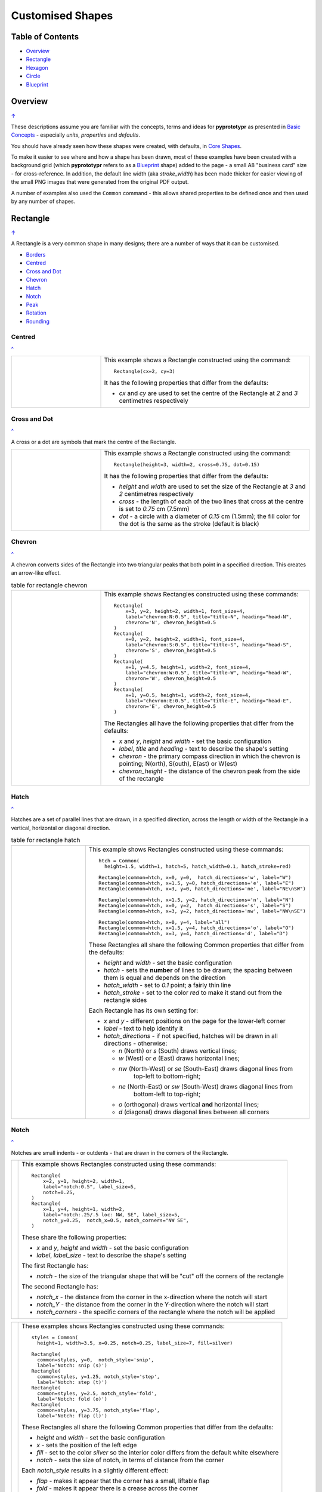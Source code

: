 =================
Customised Shapes
=================

.. |copy| unicode:: U+000A9 .. COPYRIGHT SIGN
   :trim:
.. |deg|  unicode:: U+00B0 .. DEGREE SIGN
   :ltrim:

.. _table-of-contents:

Table of Contents
=================

- `Overview`_
- `Rectangle`_
- `Hexagon`_
- `Circle`_
- `Blueprint`_


Overview
========
`↑ <table-of-contents_>`_

These descriptions assume you are familiar with the concepts, terms and ideas
for **pyprototypr** as presented in `Basic Concepts <basic_concepts.rst>`_ -
especially *units*, *properties* and *defaults*.

You should have already seen how these shapes were created, with defaults,
in `Core Shapes <core_shapes.rst>`_.

To make it easier to see where and how a shape has been drawn, most of these
examples have been created with a background grid (which **pyprototypr**
refers to as a `Blueprint`_ shape) added to the page - a small A8
"business card" size - for cross-reference. In addition, the default line width
(aka *stroke_width*) has been made thicker for easier viewing of the small
PNG images that were generated from the original PDF output.

A number of examples also used the ``Common`` command - this allows shared
properties to be defined once and then used by any number of shapes.

.. _rectIndex:

Rectangle
=========
`↑ <table-of-contents_>`_

A Rectangle is a very common shape in many designs; there are a number of ways
that it can be customised.

- `Borders <rectBorders_>`_
- `Centred <rectCentred_>`_
- `Cross and Dot <rectCross_>`_
- `Chevron <rectChevron_>`_
- `Hatch <rectHatch_>`_
- `Notch <rectNotch_>`_
- `Peak <rectPeak_>`_
- `Rotation <rectRotation_>`_
- `Rounding <rectRounding_>`_

.. _rectCentred:

Centred
-------
`^ <rectangle_>`_

.. |rcn| image:: images/custom/rectangle/centre.png
   :width: 330

.. table::
   :widths: 30,70

   ===== ======
   |rcn| This example shows a Rectangle constructed using the command::

            Rectangle(cx=2, cy=3)

         It has the following properties that differ from the defaults:

         - *cx* and *cy* are used to set the centre of the Rectangle at `2` and `3`
           centimetres respectively
   ===== ======

.. _rectCross:

Cross and Dot
-------------
`^ <rectangle_>`_

A cross or a dot are symbols that mark the centre of the Rectangle.

.. |rdc| image:: images/custom/rectangle/dot_cross.png
   :width: 330

.. table::
   :widths: 30,70

   ===== ======
   |rdc| This example shows a Rectangle constructed using the command::

           Rectangle(height=3, width=2, cross=0.75, dot=0.15)

         It has the following properties that differ from the defaults:

         - *height* and *width* are used to set the size of the Rectangle at `3`
           and `2` centimetres respectively
         - *cross* - the length of each of the two lines that cross at the centre
           is set to `0.75` cm (7.5mm)
         - *dot* - a circle with a diameter of `0.15` cm (1.5mm); the fill color
           for the dot is the same as the stroke (default is black)
   ===== ======

.. _rectChevron:

Chevron
-------
`^ <rectangle_>`_

A chevron converts sides of the Rectangle into two triangular peaks that both
point in a specified direction.  This creates an arrow-like effect.

.. |rcv| image:: images/custom/rectangle/chevron.png
   :width: 330

.. table:: table for rectangle chevron
   :widths: 30,70

   ===== ======
   |rcv| This example shows Rectangles constructed using these commands::

           Rectangle(
               x=3, y=2, height=2, width=1, font_size=4,
               label="chevron:N:0.5", title="title-N", heading="head-N",
               chevron='N', chevron_height=0.5
           )
           Rectangle(
               x=0, y=2, height=2, width=1, font_size=4,
               label="chevron:S:0.5", title="title-S", heading="head-S",
               chevron='S', chevron_height=0.5
           )
           Rectangle(
               x=1, y=4.5, height=1, width=2, font_size=4,
               label="chevron:W:0.5", title="title-W", heading="head-W",
               chevron='W', chevron_height=0.5
           )
           Rectangle(
               x=1, y=0.5, height=1, width=2, font_size=4,
               label="chevron:E:0.5", title="title-E", heading="head-E",
               chevron='E', chevron_height=0.5
           )

         The Rectangles all have the following properties that differ from the defaults:

         - *x* and *y*, *height* and *width* - set the basic configuration
         - *label*, *title* and *heading* - text to describe the shape's setting
         - *chevron* - the primary compass direction in which the chevron is
           pointing; N(orth), S(outh), E(ast) or W(est)
         - *chevron_height* - the distance of the chevron peak from the side of
           the rectangle
   ===== ======

.. _rectHatch:

Hatch
-----
`^ <rectangle_>`_

Hatches are a set of parallel lines that are drawn, in a specified direction, across
the length or width of the Rectangle in a vertical, horizontal or diagonal direction.

.. |rht| image:: images/custom/rectangle/hatch.png
   :width: 330

.. table:: table for rectangle hatch
   :widths: 30,70

   ===== ======
   |rht| This example shows Rectangles constructed using these commands::

           htch = Common(
             height=1.5, width=1, hatch=5, hatch_width=0.1, hatch_stroke=red)

           Rectangle(common=htch, x=0, y=0,  hatch_directions='w', label="W")
           Rectangle(common=htch, x=1.5, y=0, hatch_directions='e', label="E")
           Rectangle(common=htch, x=3, y=0, hatch_directions='ne', label="NE\nSW")

           Rectangle(common=htch, x=1.5, y=2, hatch_directions='n', label="N")
           Rectangle(common=htch, x=0, y=2,  hatch_directions='s', label="S")
           Rectangle(common=htch, x=3, y=2, hatch_directions='nw', label="NW\nSE")

           Rectangle(common=htch, x=0, y=4, label="all")
           Rectangle(common=htch, x=1.5, y=4, hatch_directions='o', label="O")
           Rectangle(common=htch, x=3, y=4, hatch_directions='d', label="D")

         These Rectangles all share the following Common properties that differ
         from the defaults:

         - *height* and *width* - set the basic configuration
         - *hatch* - sets the **number** of lines to be drawn; the spacing between
           them is equal and depends on the direction
         - *hatch_width* - set to `0.1` point; a fairly thin line
         - *hatch_stroke* - set to the color `red` to make it stand out from the
           rectangle sides

         Each Rectangle has its own setting for:

         - *x* and *y* - different positions on the page for the lower-left corner
         - *label* - text to help identify it
         - *hatch_directions* - if not specified, hatches will be drawn in all directions -
           otherwise:

           - `n` (North) or `s` (South) draws vertical lines;
           - `w` (West) or `e` (East) draws horizontal lines;
           - `nw` (North-West) or `se` (South-East) draws diagonal lines from
              top-left to bottom-right;
           - `ne` (North-East) or `sw` (South-West) draws diagonal lines from
              bottom-left to top-right;
           - `o` (orthogonal) draws vertical **and** horizontal lines;
           - `d` (diagonal) draws diagonal lines between all corners
   ===== ======

.. _rectNotch:

Notch
-----
`^ <rectIndex_>`_

Notches are small indents - or outdents - that are drawn in the corners of the
Rectangle.

.. |rnt| image:: images/custom/rectangle/notch.png
   :width: 330

.. |rns| image:: images/custom/rectangle/notch_style.png
   :width: 330

===== ======
|rnt| This example shows Rectangles constructed using these commands::

        Rectangle(
            x=2, y=1, height=2, width=1,
            label="notch:0.5", label_size=5,
            notch=0.25,
        )
        Rectangle(
            x=1, y=4, height=1, width=2,
            label="notch:.25/.5 loc: NW, SE", label_size=5,
            notch_y=0.25,  notch_x=0.5, notch_corners="NW SE",
        )

      These share the following properties:

      - *x* and *y*, *height* and *width* - set the basic configuration
      - *label*, *label_size* - text to describe the shape's setting

      The first Rectangle has:

      - *notch* - the size of the triangular shape that will be "cut" off the
        corners of the rectangle

      The second Rectangle has:

      - *notch_x* - the distance from the corner in the x-direction where the
        notch will start
      - *notch_Y* - the distance from the corner in the Y-direction where the
        notch will start
      - *notch_corners* - the specific corners of the rectangle where the notch
        will be applied
===== ======

===== ======
|rns| These examples shows Rectangles constructed using these commands::

        styles = Common(
          height=1, width=3.5, x=0.25, notch=0.25, label_size=7, fill=silver)

        Rectangle(
          common=styles, y=0,  notch_style='snip',
          label='Notch: snip (s)')
        Rectangle(
          common=styles, y=1.25, notch_style='step',
          label='Notch: step (t)')
        Rectangle(
          common=styles, y=2.5, notch_style='fold',
          label='Notch: fold (o)')
        Rectangle(
          common=styles, y=3.75, notch_style='flap',
          label='Notch: flap (l)')

      These Rectangles all share the following Common properties that differ from the
      defaults:

      - *height* and *width* - set the basic configuration
      - *x* - sets the position of the left edge
      - *fill* - set to the color `silver` so the interior color differs from the
        default white elsewhere
      - *notch* - sets the size of notch, in terms of distance from the corner

      Each *notch_style* results in a slightly different effect:

      - *flap* - makes it appear that the corner has a small, liftable flap
      - *fold* - makes it appear there is a crease across the corner
      - *step* - is sillohette of a step "cut out"
      - *snip* - is a small triangle "cut out"; this is the default style
===== ======

.. _rectPeak:

Peak
----
`^ <rectIndex_>`_

A peak is small triangular shape that juts out from the side of a Rectangle in
a specified direction

.. |rpk| image:: images/custom/rectangle/peak.png
   :width: 330

===== ======
|rpk| This example shows Rectangles constructed using these commands::

        Rectangle(
            x=1, y=4, width=2, height=1.5,
            font_size=6, label="points = s",
            peaks=[("s", 1), ("e", 0.25)]
        )
        Rectangle(
            x=1, y=1, width=2, height=1,
            font_size=6, label="peaks = *",
            peaks=[("*", 0.2)]
        )

      The Rectangles all have the following properties that differ from the defaults:

      - *x* and *y*, *width* and *height* - set the basic configuration
      - *label*, *font_size* - for the text to describe the shape's peak setting
      - *peaks* - the value(s) used to create the peak; this is a list, shown
        by the square brackets (``[`` to ``]``), of one or more sets, each
        enclosed by the round brackets, consisting of a *directions* and a peak
        *size*.  Directions are the primary compass directions - (n)orth,
        (s)outh, (e)ast and (w)est, and sizes are the distances of the centre
        of the peak from the edge of the Rectangle.  If the value ``*``` is used
        for a direction, its short-cut meaning that peaks myst drawn in all four
        directions.
===== ======

.. _rectRotation:

Rotation
--------
`^ <rectIndex_>`_

.. |rrt| image:: images/custom/rectangle/rotation.png
   :width: 330

Rotation takes place in anti-clockwise direction, from the horizontal, around
the centre of the Rectangle.

===== ======
|rrt| This example shows Rectangles constructed using the commands::

        Rectangle(cx=2, cy=3, width=1.5, height=3, dot=0.06)
        Rectangle(
            cx=2, cy=3, width=1.5, height=3, fill=None,
            stroke=red, stroke_width=.3, rotation=45, dot=0.04)

      The first, upright, Rectangle is a normal one, with a black outline, and
      centred at x-location 2cm and y-location 3cm.  It has a small black
      *dot* in the centre.

      The second Rectangle is similar to the first, except:

      - *fill* - set to `None` so that is efectively fully transparent, allowing
        the first Rectangle to be seen
      - *stroke* - set to `red` to show
      - *dot* - has the same color as the *stroke* (by default) and is smaller
        than the *dot* of the  first Rectangle
      - *rotation* - of 45 |deg|; counter-clockwise from the horizontal
===== ======

.. _rectRounding:

Rounding
--------
`^ <rectIndex_>`_

Rounding changes the corners of a Rectangle from a sharp, right-angled, join
into the arc of a quarter-circle.

.. |rnd| image:: images/custom/rectangle/rounding.png
   :width: 330

===== ======
|rnd| This example shows Rectangles constructed using the commands::

        rct = Common(
            x=0.5, height=1.5, width=3.0, stroke_width=.5,
            hatch_stroke=red, hatch_directions='o')
        Rectangle(
            common=rct, y=2.0, rounding=0.5,  hatch=3)
        Rectangle(
            common=rct, y=0.0, rounding=0.1, hatch=10)

      Both Rectangles share the Common properties of *x* (left side location),
      *height* and *width*, *hatch_stroke* of `red` and *hatch_directions* of
      (o)rthogonal; setting the color and directions of the lines crossing
      the Rectangles.

      The first Rectangle has these properties:

      - *rounding* - set to `0.5`; the radius of the circle used for the corner
      - *hatch* - set to `3`; the number of lines crossing the Rectangle in
        both vertical and horizontal directions.

      The second Rectangle has these properties:

      - *rounding* - set to `0.1`; the radius of the circle used for the corner
      - *hatch* - set to  `10`; the number of lines crossing the Rectangle in
        both vertical and horizontal directions.

      It should be noted that if the rounding is too large in comparison with
      the number of hatch lines, as in this example::

        Rectangle(common=rct, y=2.0, rounding=0.5, hatch=10)

      then the program will issue an error::

        No hatching permissible with this size rounding in the rectangle

===== ======

.. _rectBorders:

Borders
-------
`^ <rectIndex_>`_

The ``Borders`` property allows for the normal line that is drawn around the
Rectangle to be overwritten on specific sides by another type of line.

The ``Borders`` property is specified by providing a set of values, which are
comma-separated inside of round brackets, in the following order:

- direction - one of (n)orth, (s)outh, (e)ast or (w)est
- width - the line thickness
- color - either a named color or a hexadecimal value
- style - ``True`` makes it dotted; or a list of values creates dashes

Direction and width are required, but color and style are optional.  One
or more border values can be used together with spaces between them
e.g. ``n s`` to draw both lines on both north **and** south sides.

.. |rb1| image:: images/custom/rectangle/borders.png
   :width: 330

===== ======
|rb1| This example shows Rectangles constructed using these commands::

        Rectangle(
            y=3, height=2, width=2, stroke=None, fill=gold,
            borders=[
                ("n", 2, silver, True),
                ("s", 2),
            ]
        )
        Rectangle(
            y=0, height=2, width=2, stroke_width=1.9,
            borders=[
                ("w", 2, gold),
                ("n", 2, lime, True),
                ("e", 2, tomato, [0.1,0.2,0.1,0]),
            ]
        )

      The top rectangle has a *fill* but no *stroke* i.e. no lines are drawn
      around it. There are two *borders* that are set in the list (shown in
      the square brackets going from ``[`` to ``]``):

      - first border sets a thick grey dotted line for the top (north) edge
      - second border sets a thick line for the bottom (south) edge; no color
        is given so it defaults to black

      The lower rectangle has a thick *stroke_width* as its outline, with a
      default *fill* of white and default *stroke* of black. There are three
      *borders* that are set in the list (the square brackets going from ``[``
      to ``]``):

      - first border sets a thick yellow line for the left (west) edge
      - second border sets a thick green dotted line for the top (north) edge;
        in this case the underlying black line of the rectangle shows in the
        gaps
      - third border sets a thick red dashed line for the left (west) edge;
        in this case the underlying black line of the rectangle shows in the
        gaps
===== ======


.. _hexIndex:

Hexagon
=======
`↑ <table-of-contents_>`_

A key property for a hexagon is its *orientation*; this can either be *flat*,
which is the default, or *pointy*. The examples below show how commands can be
applied to each.

- `Borders <hexBorders_>`_
- `Centre <hexCentre_>`_
- `Dot and Cross <hexCross_>`_
- `Hatch: Flat <hexHatchFlat_>`_
- `Hatch: Pointy <hexHatchPointy_>`_
- `Radii: Flat <hexRadiiFlat_>`_
- `Radii: Pointy <hexRadiiPointy_>`_
- `Text: Flat <hexTextFlat_>`_
- `Text: Pointy <hexTextPointy_>`_

.. _hexCentre:

Centre
------
`^ <hexIndex_>`_

.. |hcn| image:: images/custom/hexagon/centre.png
   :width: 330

===== ======
|hcn| This example shows Hexagons constructed using these commands::

          Hexagon(cx=2, cy=1)
          Hexagon(cx=2, cy=3, orientation='pointy')

      Both Hexagons are located via their centres - *cx* and *cy*

      The upper Hexagon also has the following *orientation* property set to
      `pointy`, ensuring there is a "peak" at the top of it.

      The lower Hexagon has the default *orientation* property of `flat`.
===== ======

.. _hexCross:

Dot & Cross
-----------
`^ <hexIndex_>`_

.. |hcd| image:: images/custom/hexagon/dot_cross.png
   :width: 330

===== ======
|hcd| This example shows Hexagons constructed using these commands::

        Hexagon(x=-0.25, y=4, height=2,
                dot=0.1, dot_stroke=red)
        Hexagon(x=1.75, y=3.5, height=2,
                cross=0.25, cross_stroke=red, cross_stroke_width=1)

        Hexagon(x=0, y=1, height=2,
                dot=0.1, dot_stroke=red,
                orientation='pointy')
        Hexagon(x=2, y=1, height=2,
                cross=0.25, cross_stroke=red, cross_stroke_width=1,
                orientation='pointy')

      These Hexagons have properties set as follows:

      - *x* and *y* - set the lower-left position of the Hexagon
      - *height* - sets the distance from flat-edge to flat-edge
      - *dot* - sets the size of dot at the centre
      - *dot_stroke*  - sets the color of the dot (note that the dot is "filled
        in" with that same color)
      - *cross* - sets the length of each of the two lines that cross at the centre
      - *cross_stroke*  - sets the color of the cross lines
      - *cross_stroke_width* - sets the thickness of the cross lines
      - *orientation* - if set to `pointy`, there will be a "peak" at the top
===== ======

.. _hexHatchFlat:

Hatch: Flat
-----------
`^ <hexIndex_>`_

Hatches are a set of parallel lines that are drawn, in a specified direction, across
the Hexagon from one opposing side to another in a vertical, horizontal or
diagonal direction.

.. |hhf| image:: images/custom/hexagon/hatch_flat.png
   :width: 330

===== ======
|hhf| This example shows Hexagons constructed using these commands::

        hxgn = Common(
            x=1, height=1.5, orientation='flat', hatch=5, hatch_stroke=red)
        Hexagon(common=hxgn, y=0, hatch_directions='e', label="e/w")
        Hexagon(common=hxgn, y=2, hatch_directions='ne', label="ne/sw")
        Hexagon(common=hxgn, y=4, hatch_directions='nw', label="nw/se")

      These Hexagons all share the following Common properties that differ
      from the defaults:

      - *x* and *height* - set the basic configuration
      - *orientation* - set to `flat`, so there will be no "peak" at the top
      - *hatch* - sets the **number** of lines to be drawn; the spacing between
        them is equal and depends on the direction
      - *hatch_stroke* - set to the color `red` to make it stand out from the
        hexagon sides

      Each Hexagon has its own setting for:

      - *y* - different positions on the page for the lower corner
      - *label* - text to help identify it
      - *hatch_directions* - if not specified, hatches will be drawn in all directions -
        otherwise:

        - `w` (West) or `e` (East) draws horizontal lines;
        - `ne` (North-East) or `sw` (South-West) draws diagonal lines from
          bottom-left to top-right;
        - `nw` (North-West) or `se` (South-East) draws diagonal lines from
          top-left to bottom-right;
===== ======

.. _hexHatchPointy:

Hatch: Pointy
-------------
`^ <hexIndex_>`_

Hatches are a set of parallel lines that are drawn, in a specified direction,
across the Hexagon from one opposing side to another in a vertical, horizontal
or diagonal direction.

.. |hhp| image:: images/custom/hexagon/hatch_pointy.png
   :width: 330

===== ======
|hhp| This example shows Hexagons constructed using the command::

        hxgn = Common(
            x=1, height=1.5, orientation='pointy', hatch=5, hatch_stroke=red)
        Hexagon(common=hxgn, y=0, hatch_directions='n', label="n/s")
        Hexagon(common=hxgn, y=2, hatch_directions='ne', label="ne/sw")
        Hexagon(common=hxgn, y=4, hatch_directions='nw', label="nw/se")

      These Hexagons all share the following Common properties that differ
      from the defaults:

      - *x* and *height* - set the basic configuration
      - *orientation* - set to `pointy`, so there will be a "peak" at the top
      - *hatch* - sets the **number** of lines to be drawn; the spacing between
        them is equal and depends on the direction
      - *hatch_stroke* - set to the color `red` to make it stand out from the
        hexagon sides

      Each Hexagon has its own setting for:

      - *y* - different positions on the page for the lower corner
      - *label* - text to help identify it
      - *hatch_directions* - if not specified, hatches will be drawn in all directions -
        otherwise:

        - `n` (West) or `s` (East) draws vertical lines;
        - `ne` (North-East) or `sw` (South-West) draws diagonal lines from
          bottom-left to top-right;
        - `nw` (North-West) or `se` (South-East) draws diagonal lines from
          top-left to bottom-right;
===== ======

.. _hexRadiiFlat:

Radii: Flat
-----------
`^ <hexIndex_>`_

Radii are like spokes of a bicycle wheel; they are drawn from the vertices
of a Hexagon towards its centre.

.. |hrf| image:: images/custom/hexagon/radii_flat.png
   :width: 330

===== ======
|hrf| This example shows Hexagons constructed using the commands::

        hxg = Common(
            height=1.5, font_size=8,
            dot=0.05, dot_stroke=red,
            orientation="flat")

        Hexagon(common=hxg, x=0.25, y=0.25, radii='sw', label="SW")
        Hexagon(common=hxg, x=0.25, y=2.15, radii='w', label="W")
        Hexagon(common=hxg, x=0.25, y=4, radii='nw', label="NW")
        Hexagon(common=hxg, x=2.25, y=4, radii='ne', label="NE")
        Hexagon(common=hxg, x=2.25, y=2.15, radii='e', label="E")
        Hexagon(common=hxg, x=2.25, y=0.25, radii='se', label="SE")

      These have the following properties:

      - *common* - all Hexagons drawn with the Common value of `hxg` will
        share the same properties; height, font size, dot and orientation
      - *x* and *y* to set the lower-left position
      - *radii* - a compass direction in which the radius is drawn
        (centre to vertex)
      - *label* - the text displayed in the centre shows the compass direction
===== ======

.. _hexRadiiPointy:

Radii: Pointy
-------------
`^ <hexIndex_>`_

Radii are like spokes of a bicycle wheel; they are drawn from the vertices
of a Hexagon towards its centre.

.. |hrp| image:: images/custom/hexagon/radii_pointy.png
   :width: 330

===== ======
|hrp| This example shows a Hexagon constructed using the command::

        hxg = Common(
            height=1.5, font_size=8,
            dot=0.05, dot_stroke=red,
            orientation="pointy")
        Hexagon(common=hxg, x=0.25, y=0.25, radii='sw', label="SW")
        Hexagon(common=hxg, x=0.25, y=2.15, radii='nw', label="NW")
        Hexagon(common=hxg, x=0.25, y=4, radii='n', label="N")
        Hexagon(common=hxg, x=2.25, y=4, radii='ne', label="NE")
        Hexagon(common=hxg, x=2.25, y=0.25, radii='s', label="S")
        Hexagon(common=hxg, x=2.25, y=2.15, radii='se', label="SE")

      These have the following properties:

      - *common* - all Hexagons drawn with the Common value of `hxg` will
        share the same properties; height, font size, dot and orientation
      - *x* and *y* to set the lower-left position
      - *radii* - a compass direction in which the radius is drawn
        (centre to vertex)
      - *label* - the text displayed in the centre
===== ======

.. _hexTextFlat:

Text: Flat
----------
`^ <hexIndex_>`_

.. |htf| image:: images/custom/hexagon/hatch_text_flat.png
   :width: 330

===== ======
|htf| This example shows a Hexagon constructed using this command::

        Hexagon(
            y=2,
            height=2,
            title="Title",
            label="Label",
            heading="Heading")

      It has the following properties that differ from the defaults:

      - *y* and *height* used to draw the shape; upwards and larger
      - *heading* - this text appears above the shape  (slightly offset)
      - *label* - this text appears in the middle of the shape
      - *title* - this test appears below the shape (slightly offset)

      All of this text is, by default, centred horizontally. Each can be further
      customised in terms of its color, size and font face by appending
      *_stroke*, *_size* and *_face* respectively to the text type's name.
===== ======

.. _hexTextPointy:

Text: Pointy
------------
`^ <hexIndex_>`_

.. |htp| image:: images/custom/hexagon/hatch_text_pointy.png
   :width: 330

===== ======
|htp| This example shows a Hexagon constructed using the command::

        Hexagon(
            y=2,
            height=2,
            orientation='pointy',
            title="Title",
            label="Label",
            heading="Heading")

      It has the following properties that differ from the defaults:

      - *y* and *height* used to draw the shape; upwards and larger
      - *heading* - this text appears above the shape  (slightly offset)
      - *label* - this text appears in the middle of the shape
      - *title* - this text appears below the shape (slightly offset)

      All of this text is, by default, centred horizontally. Each can be further
      customised in terms of its color, size and font face by appending
      *_stroke*, *_size* and *_face* respectively to the text type's name.

===== ======

.. _hexBorders:

Borders
-------
`^ <hexIndex_>`_

The ``Borders`` property allows for the normal line, that is drawn around a
Hexagon, to be overwritten on specific sides by another type of line.

The ``Borders`` property is specified by providing a set of values, which are
comma-separated inside of round brackets, in the following order:

- direction - one of (n)orth, (s)outh, (e)ast, (w)est, ne(northeast),
  se(southeast), nw(northwest), or sw(southwest)
- width - the line thickness
- color - either a named color or a hexadecimal value
- style - ``True`` makes it dotted; or a list of values creates dashes

Direction and width are required, but color and style are optional.  One
or more border values can be used together with spaces between them
e.g. ``ne se`` to draw lines on both northeast **and** southeast.

.. |hb1| image:: images/custom/hexagon/borders_flat.png
   :width: 330

===== ======
|hb1| This example shows ``flat`` Hexagons constructed using these commands::

        hxg = Common(
          height=1.5, orientation="flat", font_size=8)
        Hexagon(common=hxg, x=0.25, y=0.25, borders=('sw', 2, gold), label="SW")
        Hexagon(common=hxg, x=0.25, y=2.15, borders=('nw', 2, gold), label="NW")
        Hexagon(common=hxg, x=0.25, y=4.00, borders=('n', 2, gold), label="N")
        Hexagon(common=hxg, x=2.25, y=4.00, borders=('s', 2, gold), label="S")
        Hexagon(common=hxg, x=2.25, y=0.25, borders=('ne', 2, gold), label="NE")
        Hexagon(common=hxg, x=2.25, y=2.15, borders=('se', 2, gold), label="SE")

      Each Hexagon has a normal *stroke_width* as its outline, with a
      default *fill* of white and default *stroke* color of black. For each,
      there is a single thick yellow line site via the *borders* that appears
      on one of the sides, as defined by the first value in the *borders* set.
===== ======

.. |hb2| image:: images/custom/hexagon/borders_pointy.png
   :width: 330

===== ======
|hb2| This example shows ``pointy`` Hexagons constructed using these commands::

        hxg = Common(
          height=1.5, orientation="pointy", font_size=8)
        Hexagon(common=hxg, x=0.25, y=0.25, borders=('sw', 2, gold), label="SW")
        Hexagon(common=hxg, x=0.25, y=2.15, borders=('nw', 2, gold), label="NW")
        Hexagon(common=hxg, x=0.25, y=4.00, borders=('w', 2, gold), label="W")
        Hexagon(common=hxg, x=2.25, y=4.00, borders=('e', 2, gold), label="E")
        Hexagon(common=hxg, x=2.25, y=0.25, borders=('ne', 2, gold), label="NE")
        Hexagon(common=hxg, x=2.25, y=2.15, borders=('se', 2, gold), label="SE")

      Each Hexagon has a normal *stroke_width* as its outline, with a
      default *fill* of white and default *stroke* color of black. For each,
      there is a single thick yellow line site via the *borders* that appears
      on one of the sides, as defined by the first value in the *borders* set.
===== ======


.. _circleIndex:

Circle
======
`↑ <table-of-contents_>`_

A Circle is a very common shape in many designs; it provides a number of
ways that it can be customised.

- `Dot and Cross <circleCross_>`_
- `Hatch <circleHatch_>`_
- `Radii <circleRadii_>`_
- `Petals: petal <circlePetalsPetal_>`_
- `Petals: curve <circlePetalsCurve_>`_
- `Petals: triangle <circlePetalsTriangle_>`_

.. _circleCross:

Dot & Cross
-----------
`^ <circleIndex_>`_

.. |ccd| image:: images/custom/circle/dot_cross.png
   :width: 330

===== ======
|ccd| This example shows Circles constructed using these commands::

        Circle(cx=1, cy=1, radius=1, dot=0.1, dot_stroke=green)
        Circle(
            cx=3, cy=1, radius=1,
            cross=0.25, cross_stroke=green, cross_stroke_width=1)

      These Circles have properties set as follows:

      - *cx* and *cy* - set the centre position of the Circle
      - *radius* - sets the distance from centre to circumference
      - *dot* - sets the size of dot at the centre
      - *dot_stroke*  - sets the color of the dot (note that the dot is "filled
        in" with that same color)
      - *cross* - sets the length of each of the two lines that cross at the centre
      - *cross_stroke*  - sets the color of the cross lines
      - *cross_stroke_width* - sets the thickness of the cross lines
===== ======

.. _circleHatch:

Hatch
-----
`^ <circleIndex_>`_

Hatches are a set of parallel lines that are drawn, in a specified direction,
across the Circle from one opposing side to another in a vertical, horizontal
or diagonal direction.

.. |chf| image:: images/custom/circle/hatch.png
   :width: 330

===== ======
|chf| This example shows Circles constructed using these commands::

        htc = Common(radius=0.7, hatch=5, hatch_stroke=red)
        Circle(common=htc, cx=2, cy=5.2, label='5')
        Circle(common=htc, cx=1, cy=3.7, hatch_directions='o', label='o')
        Circle(common=htc, cx=3, cy=3.7, hatch_directions='d', label='d')
        Circle(common=htc, cx=1, cy=2.2, hhatch_directions='e', label='e')
        Circle(common=htc, cx=3, cy=2.2, hatch_directions='n', label='n')
        Circle(common=htc, cx=1, cy=0.7, hatch_directions='ne', label='ne')
        Circle(common=htc, cx=3, cy=0.7, hatch_directions='nw', label='nw')

      These Circles all share the following Common properties that differ
      from the defaults:

      - *radius* - sets the basic size
      - *hatch* - sets the **number** of lines to be drawn; the spacing between
        them is equal and depends on the direction
      - *hatch_stroke* - set to the color `red` to make it stand out from the
        hexagon sides

      Each Circle has its own setting for:

      - *cx* and *cy* - different positions on the page for the centres
      - *label* - text to help identify it
      - *hatch_directions* - if not specified, hatches will be drawn in all
        directions - as seen in top-most circle - otherwise:

        - `o` (orthogonal) draws vertical **and** horizontal lines;
        - `d` (diagonal) draws diagonal lines between all corners
        - `e` (East) or `w` (West) or draws horizontal lines;
        - `n` (West) or `s` (East) draws vertical lines;
        - `ne` (North-East) or `sw` (South-West) draws diagonal lines from
          bottom-left to top-right;
        - `nw` (North-West) or `se` (South-East) draws diagonal lines from
          top-left to bottom-right;
===== ======

.. _circleRadii:

Radii
-----
`^ <circleIndex_>`_

Radii are like spokes of a bicycle wheel; they are drawn from the circumference
of a Circle towards its centre.

.. |crr| image:: images/custom/circle/radii.png
   :width: 330

===== ======
|crr| This example shows Circles constructed using the commands::

        Circle(x=0, y=0, radius=2,
               fill=None,
               radii=[45,135,225,315],
               radii_stroke_width=1,
               radii_dotted=True,
               radii_offset=1,
               radii_length=1.25)
        Circle(x=0, y=0, radius=2,
               fill=None,
               radii=[0,90,180,270],
               radii_stroke_width=3,
               radii_stroke=red)
        Circle(cx=3, cy=5, radius=1,
               fill=green, stroke=orange, stroke_width=1,
               radii=[0,90,180,270,45,135,225,315],
               radii_stroke_width=8,
               radii_stroke=orange,
               radii_length=0.8)

      These Circles have some of the following properties:

      - *x* and *y* to set the lower-left position; or *cx* and *cy* to set the
        centre
      - *fill* - the color inside the Circle; if `None` then it is transparent
      - *radii* - a list of angles (in |deg|) sets the directions at which the
        radii lines are drawn
      - *radii_stroke_width* - if set, will determine the thickness of the radii
      - *radii_dotted* - if set to True, will make the radii lines dotted
      - *radii_stroke* - if set, will determine the color of the radii
      - *radii_length* - if set, will change the length of the radii lines
        from the default (centre to circumference)
      - *radii_offset* - if set, will move the endpoint of the radii line
        **away** from the centre
===== ======

.. _circlePetalsPetal:

Petals - petal
--------------
`^ <circleIndex_>`_

Petals are projecting shapes drawn from the circumference of a Circle outwards
at regular intervals.  They are typically used to create a "flower" or "sun"
effect.

.. |cpp| image:: images/custom/circle/petals_petal.png
   :width: 330

===== ======
|cpp| This example shows Circles constructed using the commands::

        Circle(cx=2, cy=4.5, radius=1,
               stroke=None,
               fill=None,
               petals=8,
               petals_style="p",
               petals_stroke_width=3,
               petals_height=0.25,
               petals_stroke=red,
               petals_fill=yellow)
        Circle(cx=2, cy=1.5, radius=1,
               petals=11,
               petals_style="petal",
               petals_offset=0.25,
               petals_stroke_width=1,
               petals_dotted=1,
               petals_height=0.25,
               petals_fill=grey)

      These Circles have the following properties:

      - *cx*, *cy*, *radius*, *stroke* and *fill* - set the properties of the
        `Circle`_; if these are set to ``None`` then the *petal_fill*
        setting will be used for the whole area
      - *petals* - sets the number of petals to drawn
      - *petals_style* - a style of ``p`` or ``petal`` affects the way petals
        are drawn
      - *petals_offset* - sets the distance of the lowest point of the petal
        line away from the circle's circumference
      - *petals_stroke_width* - sets the thickness of the line used to draw
        the petals
      - *petals_fill* - sets the color of the area inside the line used to
        draw the petals (any *fill* or *stroke* settings for the circle itself
        may appear superimposed on this area)
      - *petals_dotted* - if True, sets the line style to `dotted`
      - *petals_height* - sets the distance between the highest and the lowest
        points of the petal line

===== ======

.. _circlePetalsCurve:

Petals - curve
--------------
`^ <circleIndex_>`_

Petals are projecting shapes drawn from the circumference of a Circle outwards
at regular intervals.  They are typically used to create a "flower" or "sun"
effect.

.. |cpc| image:: images/custom/circle/petals_curve.png
   :width: 330

===== ======
|cpc| This example shows Circles constructed using the commands::

        Circle(cx=2, cy=4.5, radius=1,
               stroke=None,  fill=None,
               petals=8,
               petals_style="c",
               petals_stroke_width=3,
               petals_height=0.5,
               petals_stroke=red,
               petals_fill=yellow)
        Circle(cx=2, cy=1.5, radius=1,
               petals=11,
               petals_style="curve",
               petals_offset=0.25,
               petals_stroke_width=1,
               petals_dotted=1,
               petals_height=0.5,
               petals_fill=grey)

      These Circles have the following properties:

      - *cx*, *cy*, *radius*, *stroke* and *fill* - set the properties of the
        `Circle`_; if these are set to ``None`` then the *petal_fill*
        setting will be used for the whole area
      - *petals* - sets the number of petals to drawn
      - *petals_style* - a style of ``c`` or ``curve`` affects the way petals
        are drawn
      - *petals_offset* - sets the distance of the lowest point of the petal
        line away from the circle's circumference
      - *petals_stroke_width* - sets the thickness of the line used to draw
        the petals
      - *petals_fill* - sets the color of the area inside the line used to
        draw the petals  (any *fill* or *stroke* settings for the circle itself
        may appear superimposed on this area)
      - *petals_dotted* - if True, sets the line style to `dotted`
      - *petals_height* - sets the distance between the highest and the lowest
        points of the petal line

===== ======

.. _circlePetalsTriangle:

Petals - triangle
-----------------
`^ <circleIndex_>`_

Petals are projecting shapes drawn from the circumference of a Circle outwards
at regular intervals.  They are typically used to create a "flower" or "sun"
effect.

.. |cpt| image:: images/custom/circle/petals_triangle.png
   :width: 330

===== ======
|cpt| This example shows Circles constructed using the commands::

        Circle(cx=2, cy=4.5, radius=1,
               stroke=None, fill=None,
               petals=8,
               petals_stroke_width=3,
               petals_height=0.25,
               petals_stroke=red,
               petals_fill=yellow)
        Circle(cx=2, cy=1.5, radius=1,
               petals=11,
               petals_offset=0.25,
               petals_stroke_width=1,
               petals_dotted=True,
               petals_height=0.25,
               petals_fill=grey)

      These Circles have the following properties:

      - *cx*, *cy*, *radius*, *stroke* and *fill* - set the properties of the
        `Circle`_; if these are set to ``None`` then the *petal_fill*
        setting will be used for the whole area
      - *petals* - sets the number of petals to drawn
      - *petals_offset* - sets the distance of the lowest point of the petal
        line away from the circle's circumference
      - *petals_stroke_width* - sets the thickness of the line used to draw
        the petals
      - *petals_fill* - sets the color of the area inside the line used to
        draw the petals (any *fill* or *stroke* settings for the circle itself
        may appear superimposed on this area)
      - *petals_dotted* - if True, sets the line style to `dotted`
      - *petals_height* - sets the distance between the highest and the lowest
        points of the petal line

      Note that these petals have a default *petals_style* of
      ``t`` or ``triangle``.
===== ======


.. _blueprintIndex:

Blueprint
=========
`↑ <table-of-contents_>`_

This shape is primarily intended to support drawing while it is "in progress".
It can take on the appearance of typical "cutting board".
It provides a quick and convenient way to orientate and place other shapes
that *are* required for the final product.  Typically one would just comment
out the command when its purpose has been served.

- `Subdivisions <blueSub_>`_
- `Style: Blue <blueStyleBlue_>`_
- `Style: Green <blueStyleGreen_>`_
- `Style: Grey <blueStyleGrey_>`_
- `Stroke <blueStroke_>`_
- `Fill <blueFill_>`_
- `Decimals <blueDec_>`_

.. _blueSub:

Subdivisions
------------
`↑ <blueprintIndex_>`_

.. |bl1| image:: images/custom/blueprint/subdivisions.png
   :width: 330

===== ======
|bl1| This example shows the shape constructed using the command with these
      properties::

          Blueprint(subdivisions=5, stroke_width=0.5)

      It has the following properties set:

      - *subdivisions* - set to `5`; these are the number of thinner lines that
        are drawn between each pair of primary lines - they do not have any
        numbering and are automatically drawn witjh *dotted* style
      - *stroke_width* - set to `0.5`; this slightly thicker primary line makes
        the grid more visible
===== ======

.. _blueStyleBlue:

Style - Blue
------------
`↑ <blueprintIndex_>`_

.. |bl2| image:: images/custom/blueprint/style_blue.png
   :width: 330

===== ======
|bl2| This example shows the Blueprint constructed using the command with these
      properties::

          Blueprint(style='blue')

      It has the following properties set:

      - *style* - set to `blue`; this affects both the line and the background
        colors
===== ======

.. _blueStyleGreen:

Style - Green
-------------
`↑ <blueprintIndex_>`_

.. |bl3| image:: images/custom/blueprint/style_green.png
   :width: 330

===== ======
|bl3| This example shows the Blueprint constructed using the command with these
      properties::

          Blueprint(style='green')

      It has the following properties set:

      - *style* - set to `green`; this affects both the line and the background
        colors
===== ======

.. _blueStyleGrey:

Style - Grey
------------
`↑ <blueprintIndex_>`_

.. |bl4| image:: images/custom/blueprint/style_grey.png
   :width: 330

===== ======
|bl4| This example shows the Blueprint constructed using the command with these
      properties::

          Blueprint(style='grey')

      It has the following properties set:

      - *style* - set to `grey`; this affects both the line and the background
        colors
===== ======

.. _blueStroke:

Stroke
------
`↑ <blueprintIndex_>`_

.. |bl5| image:: images/custom/blueprint/stroke_width_red.png
   :width: 330

===== ======
|bl5| This example shows the shape constructed using the command with these
      properties::

          Blueprint(stroke_width=1, stroke=red)

      It has the following properties set:

      - *stroke* - set to `red`; ; changes the grid line color
      - *stroke_width* - set to `1`; this much thicker primary line makes
        the grid more visible
===== ======

.. _blueFill:

Fill
----
`↑ <blueprintIndex_>`_

.. |bl6| image:: images/custom/blueprint/style_stroke.png
   :width: 330

===== ======
|bl6| This example shows the shape constructed using the command with these
      properties::

          Blueprint(style='grey', stroke=purple)

      It has the following properties set:

      - *style* - see `Style: Grey <blueStyleGrey_>`_ above
      - *stroke* - set to `purple`; changes the grid line color and overrides
        the default color used for that style
===== ======

.. _blueDec:

Decimals
--------
`↑ <blueprintIndex_>`_

.. |bl7| image:: images/custom/blueprint/decimals.png
   :width: 330

===== ======
|bl7| This example shows the shape constructed using the command with these
      properties::

          Blueprint(decimals=1)

      It has the following properties set:

      - *decimals* - set to `1`; these are the number of decimal points to
        be displayed in the grid numbers
===== ======
